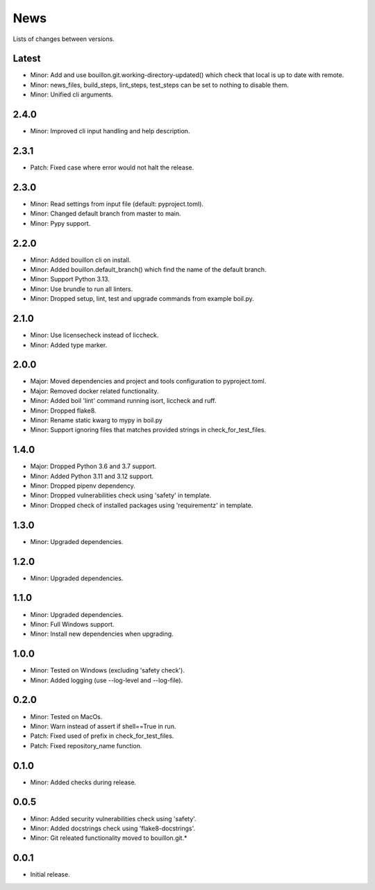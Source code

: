 News
====

Lists of changes between versions.

Latest
------
* Minor: Add and use bouillon.git.working-directory-updated() which check that local is up to date with remote.
* Minor: news_files, build_steps, lint_steps, test_steps can be set to nothing to disable them.
* Minor: Unified cli arguments.

2.4.0
-----
* Minor: Improved cli input handling and help description.

2.3.1
-----
* Patch: Fixed case where error would not halt the release.

2.3.0
-----
* Minor: Read settings from input file (default: pyproject.toml).
* Minor: Changed default branch from master to main.
* Minor: Pypy support.

2.2.0
-----
* Minor: Added bouillon cli on install.
* Minor: Added bouillon.default_branch() which find the name of the default branch.
* Minor: Support Python 3.13.
* Minor: Use brundle to run all linters.
* Minor: Dropped setup, lint, test and upgrade commands from example boil.py.

2.1.0
-----
* Minor: Use licensecheck instead of liccheck.
* Minor: Added type marker.

2.0.0
------
* Major: Moved dependencies and project and tools configuration to pyproject.toml.
* Major: Removed docker related functionality.
* Minor: Added boil 'lint' command running isort, liccheck and ruff.
* Minor: Dropped flake8.
* Minor: Rename static kwarg to mypy in boil.py
* Minor: Support ignoring files that matches provided strings in check_for_test_files.

1.4.0
-----
* Major: Dropped Python 3.6 and 3.7 support.
* Minor: Added Python 3.11 and 3.12 support.
* Minor: Dropped pipenv dependency.
* Minor: Dropped vulnerabilities check using 'safety' in template.
* Minor: Dropped check of installed packages using 'requirementz' in template.

1.3.0
-----
* Minor: Upgraded dependencies.

1.2.0
-----
* Minor: Upgraded dependencies.

1.1.0
-----
* Minor: Upgraded dependencies.
* Minor: Full Windows support.
* Minor: Install new dependencies when upgrading.

1.0.0
-----
* Minor: Tested on Windows (excluding 'safety check').
* Minor: Added logging (use --log-level and --log-file).

0.2.0
-----
* Minor: Tested on MacOs.
* Minor: Warn instead of assert if shell==True in run.
* Patch: Fixed used of prefix in check_for_test_files.
* Patch: Fixed repository_name function.

0.1.0
-----
* Minor: Added checks during release.

0.0.5
-----
* Minor: Added security vulnerabilities check using 'safety'.
* Minor: Added docstrings check using 'flake8-docstrings'.
* Minor: Git releated functionality moved to bouillon.git.*

0.0.1
-----
* Initial release.
